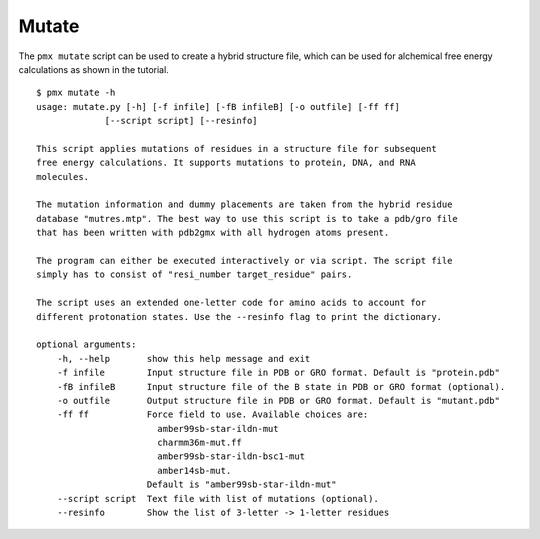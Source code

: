 .. _script_mutate:

Mutate
------

The ``pmx mutate`` script can be used to create a hybrid structure file, which
can be used for alchemical free energy calculations as shown in the tutorial. ::

    $ pmx mutate -h
    usage: mutate.py [-h] [-f infile] [-fB infileB] [-o outfile] [-ff ff]
                 [--script script] [--resinfo]

    This script applies mutations of residues in a structure file for subsequent
    free energy calculations. It supports mutations to protein, DNA, and RNA
    molecules.

    The mutation information and dummy placements are taken from the hybrid residue
    database "mutres.mtp". The best way to use this script is to take a pdb/gro file
    that has been written with pdb2gmx with all hydrogen atoms present.

    The program can either be executed interactively or via script. The script file
    simply has to consist of "resi_number target_residue" pairs.

    The script uses an extended one-letter code for amino acids to account for
    different protonation states. Use the --resinfo flag to print the dictionary.

    optional arguments:
        -h, --help       show this help message and exit
        -f infile        Input structure file in PDB or GRO format. Default is "protein.pdb"
        -fB infileB      Input structure file of the B state in PDB or GRO format (optional).
        -o outfile       Output structure file in PDB or GRO format. Default is "mutant.pdb"
        -ff ff           Force field to use. Available choices are:
                           amber99sb-star-ildn-mut
                           charmm36m-mut.ff
                           amber99sb-star-ildn-bsc1-mut
                           amber14sb-mut.
                         Default is "amber99sb-star-ildn-mut"
        --script script  Text file with list of mutations (optional).
        --resinfo        Show the list of 3-letter -> 1-letter residues
